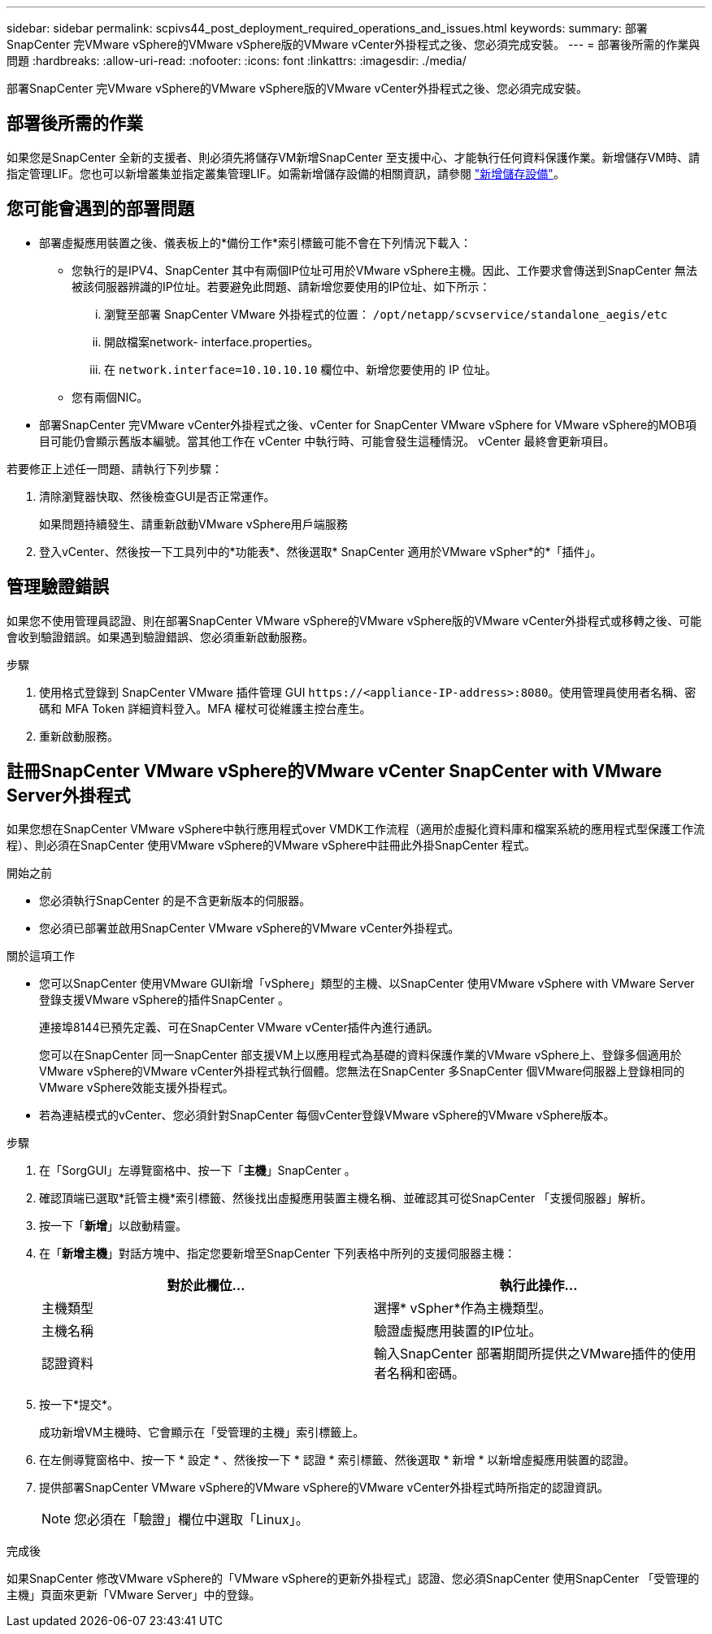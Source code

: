 ---
sidebar: sidebar 
permalink: scpivs44_post_deployment_required_operations_and_issues.html 
keywords:  
summary: 部署SnapCenter 完VMware vSphere的VMware vSphere版的VMware vCenter外掛程式之後、您必須完成安裝。 
---
= 部署後所需的作業與問題
:hardbreaks:
:allow-uri-read: 
:nofooter: 
:icons: font
:linkattrs: 
:imagesdir: ./media/


[role="lead"]
部署SnapCenter 完VMware vSphere的VMware vSphere版的VMware vCenter外掛程式之後、您必須完成安裝。



== 部署後所需的作業

如果您是SnapCenter 全新的支援者、則必須先將儲存VM新增SnapCenter 至支援中心、才能執行任何資料保護作業。新增儲存VM時、請指定管理LIF。您也可以新增叢集並指定叢集管理LIF。如需新增儲存設備的相關資訊，請參閱 link:scpivs44_add_storage_01.html["新增儲存設備"^]。



== 您可能會遇到的部署問題

* 部署虛擬應用裝置之後、儀表板上的*備份工作*索引標籤可能不會在下列情況下載入：
+
** 您執行的是IPV4、SnapCenter 其中有兩個IP位址可用於VMware vSphere主機。因此、工作要求會傳送到SnapCenter 無法被該伺服器辨識的IP位址。若要避免此問題、請新增您要使用的IP位址、如下所示：
+
... 瀏覽至部署 SnapCenter VMware 外掛程式的位置： `/opt/netapp/scvservice/standalone_aegis/etc`
... 開啟檔案network- interface.properties。
... 在 `network.interface=10.10.10.10` 欄位中、新增您要使用的 IP 位址。


** 您有兩個NIC。


* 部署SnapCenter 完VMware vCenter外掛程式之後、vCenter for SnapCenter VMware vSphere for VMware vSphere的MOB項目可能仍會顯示舊版本編號。當其他工作在 vCenter 中執行時、可能會發生這種情況。 vCenter 最終會更新項目。


若要修正上述任一問題、請執行下列步驟：

. 清除瀏覽器快取、然後檢查GUI是否正常運作。
+
如果問題持續發生、請重新啟動VMware vSphere用戶端服務

. 登入vCenter、然後按一下工具列中的*功能表*、然後選取* SnapCenter 適用於VMware vSpher*的*「插件」。




== 管理驗證錯誤

如果您不使用管理員認證、則在部署SnapCenter VMware vSphere的VMware vSphere版的VMware vCenter外掛程式或移轉之後、可能會收到驗證錯誤。如果遇到驗證錯誤、您必須重新啟動服務。

.步驟
. 使用格式登錄到 SnapCenter VMware 插件管理 GUI `\https://<appliance-IP-address>:8080`。使用管理員使用者名稱、密碼和 MFA Token 詳細資料登入。MFA 權杖可從維護主控台產生。
. 重新啟動服務。




== 註冊SnapCenter VMware vSphere的VMware vCenter SnapCenter with VMware Server外掛程式

如果您想在SnapCenter VMware vSphere中執行應用程式over VMDK工作流程（適用於虛擬化資料庫和檔案系統的應用程式型保護工作流程）、則必須在SnapCenter 使用VMware vSphere的VMware vSphere中註冊此外掛SnapCenter 程式。

.開始之前
* 您必須執行SnapCenter 的是不含更新版本的伺服器。
* 您必須已部署並啟用SnapCenter VMware vSphere的VMware vCenter外掛程式。


.關於這項工作
* 您可以SnapCenter 使用VMware GUI新增「vSphere」類型的主機、以SnapCenter 使用VMware vSphere with VMware Server登錄支援VMware vSphere的插件SnapCenter 。
+
連接埠8144已預先定義、可在SnapCenter VMware vCenter插件內進行通訊。

+
您可以在SnapCenter 同一SnapCenter 部支援VM上以應用程式為基礎的資料保護作業的VMware vSphere上、登錄多個適用於VMware vSphere的VMware vCenter外掛程式執行個體。您無法在SnapCenter 多SnapCenter 個VMware伺服器上登錄相同的VMware vSphere效能支援外掛程式。

* 若為連結模式的vCenter、您必須針對SnapCenter 每個vCenter登錄VMware vSphere的VMware vSphere版本。


.步驟
. 在「SorgGUI」左導覽窗格中、按一下「*主機*」SnapCenter 。
. 確認頂端已選取*託管主機*索引標籤、然後找出虛擬應用裝置主機名稱、並確認其可從SnapCenter 「支援伺服器」解析。
. 按一下「*新增*」以啟動精靈。
. 在「*新增主機*」對話方塊中、指定您要新增至SnapCenter 下列表格中所列的支援伺服器主機：
+
|===
| 對於此欄位… | 執行此操作… 


| 主機類型 | 選擇* vSpher*作為主機類型。 


| 主機名稱 | 驗證虛擬應用裝置的IP位址。 


| 認證資料 | 輸入SnapCenter 部署期間所提供之VMware插件的使用者名稱和密碼。 
|===
. 按一下*提交*。
+
成功新增VM主機時、它會顯示在「受管理的主機」索引標籤上。

. 在左側導覽窗格中、按一下 * 設定 * 、然後按一下 * 認證 * 索引標籤、然後選取 * 新增 * 以新增虛擬應用裝置的認證。
. 提供部署SnapCenter VMware vSphere的VMware vSphere的VMware vCenter外掛程式時所指定的認證資訊。
+

NOTE: 您必須在「驗證」欄位中選取「Linux」。



.完成後
如果SnapCenter 修改VMware vSphere的「VMware vSphere的更新外掛程式」認證、您必須SnapCenter 使用SnapCenter 「受管理的主機」頁面來更新「VMware Server」中的登錄。
